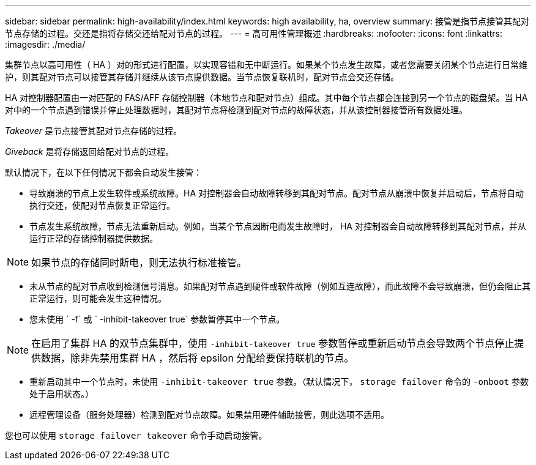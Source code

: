 ---
sidebar: sidebar 
permalink: high-availability/index.html 
keywords: high availability, ha, overview 
summary: 接管是指节点接管其配对节点存储的过程。交还是指将存储交还给配对节点的过程。 
---
= 高可用性管理概述
:hardbreaks:
:nofooter: 
:icons: font
:linkattrs: 
:imagesdir: ./media/


[role="lead"]
集群节点以高可用性（ HA ）对的形式进行配置，以实现容错和无中断运行。如果某个节点发生故障，或者您需要关闭某个节点进行日常维护，则其配对节点可以接管其存储并继续从该节点提供数据。当节点恢复联机时，配对节点会交还存储。

HA 对控制器配置由一对匹配的 FAS/AFF 存储控制器（本地节点和配对节点）组成。其中每个节点都会连接到另一个节点的磁盘架。当 HA 对中的一个节点遇到错误并停止处理数据时，其配对节点将检测到配对节点的故障状态，并从该控制器接管所有数据处理。

_Takeover_ 是节点接管其配对节点存储的过程。

_Giveback_ 是将存储返回给配对节点的过程。

默认情况下，在以下任何情况下都会自动发生接管：

* 导致崩溃的节点上发生软件或系统故障。HA 对控制器会自动故障转移到其配对节点。配对节点从崩溃中恢复并启动后，节点将自动执行交还，使配对节点恢复正常运行。
* 节点发生系统故障，节点无法重新启动。例如，当某个节点因断电而发生故障时， HA 对控制器会自动故障转移到其配对节点，并从运行正常的存储控制器提供数据。



NOTE: 如果节点的存储同时断电，则无法执行标准接管。

* 未从节点的配对节点收到检测信号消息。如果配对节点遇到硬件或软件故障（例如互连故障），而此故障不会导致崩溃，但仍会阻止其正常运行，则可能会发生这种情况。
* 您未使用 ` -f` 或 ` -inhibit-takeover true` 参数暂停其中一个节点。



NOTE: 在启用了集群 HA 的双节点集群中，使用 `‑inhibit‑takeover true` 参数暂停或重新启动节点会导致两个节点停止提供数据，除非先禁用集群 HA ，然后将 epsilon 分配给要保持联机的节点。

* 重新启动其中一个节点时，未使用 `‑inhibit‑takeover true` 参数。（默认情况下， `storage failover` 命令的 `‑onboot` 参数处于启用状态。）
* 远程管理设备（服务处理器）检测到配对节点故障。如果禁用硬件辅助接管，则此选项不适用。


您也可以使用 `storage failover takeover` 命令手动启动接管。
